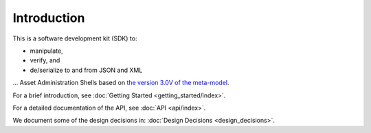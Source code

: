 ************
Introduction
************

This is a software development kit (SDK) to:

* manipulate,
* verify, and
* de/serialize to and from JSON and XML

... Asset Administration Shells based on `the version 3.0V of the meta-model`_.

.. _the version 3.0V of the meta-model: https://industrialdigitaltwin.org/content-hub/aasspecifications

For a brief introduction, see :doc:`Getting Started <getting_started/index>`.

For a detailed documentation of the API, see :doc:`API <api/index>`.

We document some of the design decisions in: :doc:`Design Decisions <design_decisions>`.
